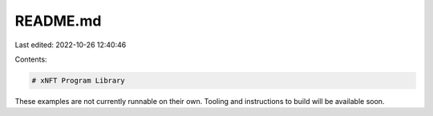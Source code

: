 README.md
=========

Last edited: 2022-10-26 12:40:46

Contents:

.. code-block:: md

    # xNFT Program Library

These examples are not currently runnable on their own. Tooling and instructions to build will be available soon.


